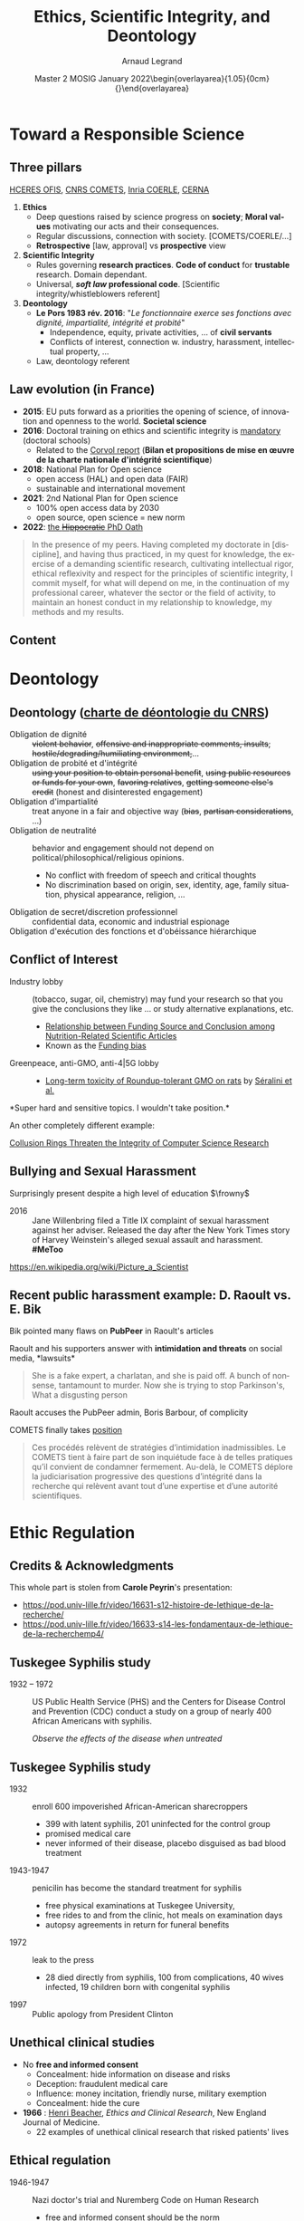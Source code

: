 # -*- coding: utf-8 -*-
# -*- mode: org -*-
#+Title:  Ethics, Scientific Integrity, and Deontology
#+Author: Arnaud Legrand\medskip\newline\logoInstitutions
#+DATE:  \vspace{3cm}\JDEVlogo Master 2 MOSIG\newline January 2022\newline\begin{overlayarea}{1.05\linewidth}{0cm}\vspace{-3.2cm}\hfill{\mylogo}\end{overlayarea}\vspace{-1.0cm}
#+LANGUAGE: en
#+STARTUP: beamer indent inlineimages logdrawer
#+TAGS: noexport(n)

#+PROPERTY: header-args  :session :eval never-export :exports both
#+DRAWERS: latex_headers

:latex_headers:
#+LaTeX_CLASS: beamer
#+LATEX_CLASS_OPTIONS: [10pt,presentation,xcolor={usenames,dvipsnames,svgnames,table}]
# # aspectratio=169
#+OPTIONS:   H:2 num:t toc:nil \n:nil @:t ::t |:t ^:nil -:t f:t *:t <:t
#+LATEX_COMPILER: lualatex -shell-escape
#+LATEX_HEADER: \usedescriptionitemofwidthas{bl}
#+LATEX_HEADER: \usepackage[T1]{fontenc}
#+LATEX_HEADER: \usepackage[utf8]{inputenc}
#+LATEX_HEADER: \usepackage{figlatex}
#+LATEX_HEADER: \usepackage[french]{babel}
#+LATEX_HEADER: %\usepackage{DejaVuSansMono}
#+LATEX_HEADER: \usepackage{ifthen,amsmath,amstext,gensymb,amssymb}
#+LATEX_HEADER: \usepackage{relsize}
#+LATEX_HEADER: \usepackage{boxedminipage,xspace,multicol}
#+LATEX_HEADER: %%%%%%%%% Begin of Beamer Layout %%%%%%%%%%%%%
#+LATEX_HEADER: \ProcessOptionsBeamer
#+LATEX_HEADER: \usetheme[numbering=fraction,titleformat=smallcaps,progressbar=frametitle]{metropolis}
#+LATEX_HEADER: \usepackage{fontawesome}
#+LATEX_HEADER: \usecolortheme[named=BrickRed]{structure}
#+LATEX_HEADER: %%%%%%%%% End of Beamer Layout %%%%%%%%%%%%%
#+LATEX_HEADER: \usepackage{array}
#+LATEX_HEADER: \newcolumntype{L}[1]{>{\raggedright\let\newline\\\arraybackslash\hspace{0pt}}m{#1}}
#+LATEX_HEADER: \newcolumntype{C}[1]{>{\centering\let\newline\\\arraybackslash\hspace{0pt}}m{#1}}
#+LATEX_HEADER: \newcolumntype{R}[1]{>{\raggedleft\let\newline\\\arraybackslash\hspace{0pt}}m{#1}}

#+LATEX_HEADER: \usepackage{verbments}
#+LATEX_HEADER: \usepackage{xcolor}
#+LATEX_HEADER: \usepackage{color}
#+LATEX_HEADER: \usepackage{url} \urlstyle{sf}
#+LATEX_HEADER: \let\alert=\structure % to make sure the org * * works of tools
#+LATEX_HEADER: %\let\tmptableofcontents=\tableofcontents
#+LATEX_HEADER: %\def\tableofcontents{}
#+LATEX_HEADER: \let\hrefold=\href
#+LATEX_HEADER: \usepackage{ifluatex}
#+LATEX_HEADER: \ifpdftex
#+LATEX_HEADER:   \usepackage[normalem]{ulem}\usepackage{soul}
#+LATEX_HEADER:   % \usepackage{color}
#+LATEX_HEADER:   \definecolor{lightorange}{rgb}{1,.9,.7}
#+LATEX_HEADER:   \sethlcolor{lightorange}
#+LATEX_HEADER:   \definecolor{lightgreen}{rgb}{.7,.9,.7}
#+LATEX_HEADER:   \makeatother
#+LATEX_HEADER:      \renewcommand{\href}[2]{\hrefold{#1}{\SoulColor{lightorange}\hl{#2}}}
#+LATEX_HEADER:      % \renewcommand{\uline}[1]{\SoulColor{lightorange}\hl{#1}}
#+LATEX_HEADER:      % \renewcommand{\emph}[1]{\SoulColor{lightorange}\hl{#1}}
#+LATEX_HEADER:   \makeatletter
#+LATEX_HEADER:   \newcommand\SoulColor[1]{%
#+LATEX_HEADER:   \sethlcolor{#1}%
#+LATEX_HEADER:   \let\set@color\beamerorig@set@color%
#+LATEX_HEADER:   \let\reset@color\beamerorig@reset@color}
#+LATEX_HEADER: \else
#+LATEX_HEADER:    \usepackage[soul]{lua-ul}
#+LATEX_HEADER:    \usepackage{tcolorbox}
#+LATEX_HEADER:      \renewcommand{\href}[2]{\hrefold{#1}{\begin{tcolorbox}[colback=orange!30!white,size=minimal,hbox,on line]{#2}\end{tcolorbox}}}
#+LATEX_HEADER:      \let\textttold=\texttt
#+LATEX_HEADER:      \renewcommand\texttt[1]{\begin{tcolorbox}[colback=green!30!white,size=minimal,hbox,on line]{\smaller\textttold{#1}}\end{tcolorbox}}
#+LATEX_HEADER: \fi
#+LATEX_HEADER: % 
#+LATEX_HEADER: % \renewcommand\alert[1]{\SoulColor{lightgreen}\hl{#1}}
#+LATEX_HEADER: % \AtBeginSection{\begin{frame}{Outline}\tableofcontents\end{frame}}
#+LATEX_HEADER: \usepackage[export]{adjustbox}
#+LATEX_HEADER: \graphicspath{{fig/}}
#+LATEX_HEADER: \usepackage{tikzsymbols}
#+LATEX_HEADER: \def\smiley{\Smiley[1][green!80!white]}
#+LATEX_HEADER: \def\frowny{\Sadey[1][red!80!white]}
#+LATEX_HEADER: \def\winkey{\Winkey[1][yellow]}
#+LATEX_HEADER: \def\JDEVlogo{}%\includegraphics[height=1cm]{./images/jdevLogo.pdf}}
#+LATEX_HEADER: \def\mylogo{\includegraphics[height=2.5cm]{./images/in_science_we_trust.jpg}}
#+LATEX_HEADER: \def\logoInstitutions{\includegraphics[height=.7cm]{./images/Logo-UGA2020.pdf}\quad\includegraphics[height=.7cm]{./images/Logo-CNRS.pdf}\quad\includegraphics[height=.7cm]{./images/Logo-Inria.pdf}\includegraphics[height=.7cm]{./images/Logo-Lig.pdf}\vspace{-.7cm}}
#+LATEX_HEADER: %\usepackage{pgf}  
#+LATEX_HEADER: %\logo{\pgfputat{\pgfxy(-2,6.5)}{\pgfbox[center,base]{\includegraphics[height=1cm]{./images/jdevLogo.pdf}}}}

#+LaTeX: \newsavebox{\temp}

#+BEGIN_EXPORT latex
  \newcommand{\myfbox}[2][gray!20]{\bgroup\scalebox{.7}{\colorbox{#1}{{\vphantom{pS}#2}}}\egroup} % \fbox
  %\def\myfbox#1{#1} % \fbox
  \def\HPC{\myfbox[gray!40]{HPC}}
  \def\NET{\myfbox[gray!40]{Network}}
  \def\SG{\myfbox[gray!40]{Smart Grids}}
  \def\ECO{\myfbox[gray!40]{Economics}}
  \def\PRIV{\myfbox[gray!40]{Privacy}}
  \def\TRACING{\myfbox[red!20]{Tracing}}
  \def\SIM{\myfbox[green!20]{Simulation}}
  \def\VIZ{\myfbox[red!40]{Visualization}}
  \def\MODELING{\myfbox[green!40]{Stochastic Models}}
  \def\OPT{\myfbox[blue!20]{Optimization}}
  \def\GT{\myfbox[blue!40]{Game Theory}}
#+END_EXPORT

#+BEGIN_EXPORT latex
\def\etal{\textit{et al.}\xspace}
\def\eg{e.g.,\xspace}
#+END_EXPORT

#+BEGIN_EXPORT latex
\def\changefont#1{%
  \setbeamertemplate{itemize/enumerate body begin}{#1}
  \setbeamertemplate{itemize/enumerate subbody begin}{#1}
  #1}
\makeatletter
\newcommand{\verbatimfont}[1]{\renewcommand{\verbatim@font}{\ttfamily#1}}
\makeatother
\verbatimfont{\scriptsize}%small
\let\endmintedbak=\endminted
\def\endminted{\endmintedbak\vspace{-1cm}}

\def\rv#1{\ensuremath{\textcolor{blue}{#1}}\xspace} % DarkBlue
#+END_EXPORT

#+BEGIN_EXPORT latex
\newcommand{\Norm}{\ensuremath{\mathcal{N}}\xspace}
\newcommand{\Unif}{\ensuremath{\mathcal{U}}\xspace}
\newcommand{\Triang}{\ensuremath{\mathcal{T}}\xspace}
\newcommand{\Exp}{\ensuremath{\mathcal{E}}\xspace}
\newcommand{\Bernouilli}{\ensuremath{\mathcal{B}}\xspace}
\newcommand{\Like}{\ensuremath{\mathcal{L}}\xspace}
\newcommand{\Model}{\ensuremath{\mathcal{M}}\xspace}
\newcommand{\E}{\ensuremath{\mathbb{E}}\xspace}
\def\T{\ensuremath{\theta}\xspace}
\def\Th{\ensuremath{\hat{\theta}}\xspace}
\def\Tt{\ensuremath{\tilde{\theta}}\xspace}
\def\Y{\ensuremath{y}\xspace}
\def\Yh{\ensuremath{\hat{y}}\xspace}
\def\Yt{\ensuremath{\tilde{y}}\xspace}
\let\epsilon=\varepsilon
\let\leq=\leqslant
\let\geq=\geqslant

\def\Scalebox#1{\scalebox{.9}{#1}}
\def\ScaleboxI#1{\Scalebox{\textit{#1}}}

\def\pillar#1#2{~\hbox{\hspace{-1em}\rlap{#1}\hspace{4cm}\includegraphics[height=1cm]{#2}}}
#+END_EXPORT
:end:

* Image sources                                                    :noexport:
- https://upload.wikimedia.org/wikipedia/commons/1/11/Tuskegee-syphilis-experiment-test-subjects.gif
- https://media.npr.org/assets/img/2021/02/11/item470-full23_custom-6a71024ec8a78668e7c9579d545ee83ee5639407-s1100-c50.jpg
- https://media.nouvelobs.com/referentiel/633x306/16566012.jpg seralini.jpg
- https://www.ihes.fr/wp-content/uploads/2021/07/Picture_a_Scientist_patchwork_web_credits.jpg picture_a_scientist.jpg
#+begin_src shell :results output :exports both
curl 'https://pbs.twimg.com/media/E6mewvaWEAEKBfL?format=jpg&name=medium' -o images/bik/data_fab1_1.jpg
curl 'https://pbs.twimg.com/media/E6mg5GqWUAI6tCc?format=jpg&name=medium' -o images/bik/data_fab1_2.jpg
curl 'https://pbs.twimg.com/media/E8hP8l3XMAAxT-Z?format=jpg&name=medium' -o images/bik/data_fab2_1.jpg
curl 'https://pbs.twimg.com/media/E8hZU7WWEAM330t?format=jpg&name=medium' -o images/bik/data_fab2_2.jpg
curl 'https://pbs.twimg.com/media/FHzlp0YVgAEsIs1?format=jpg&name=medium' -o images/bik/image_fab1_2.jpg
curl 'https://pbs.twimg.com/media/FHwhereUYAAJKYM?format=jpg&name=medium' -o images/bik/image_fab2_1.jpg
curl 'https://pbs.twimg.com/media/FHwmbiVUcAUjDRk?format=jpg&name=medium' -o images/bik/image_fab2_2.jpg
curl 'https://pbs.twimg.com/media/FHtyNjgVUAADqvI?format=jpg&name=medium' -o images/bik/image_fab3_1.jpg
curl 'https://pbs.twimg.com/media/FHtzRIgVEAAMmK6?format=jpg&name=medium' -o images/bik/image_fab3_2.jpg
curl 'https://pbs.twimg.com/media/FHqPOf4VQAIb0ck?format=jpg&name=medium' -o images/bik/image_fab4_1.jpg
curl 'https://pbs.twimg.com/media/FIxcx3pUYAIaPaR?format=jpg&name=medium' -o images/bik/image_fab5_1.jpg
curl 'https://pbs.twimg.com/media/FIxdpb7VgAoAeZX?format=jpg&name=medium' -o images/bik/image_fab5_2.jpg
#+end_src

#+RESULTS:

* Toward a Responsible Science
** Three pillars
# https://drive.google.com/file/d/15zfLUiWTgk390lyU6DGciNnwnVG-4Fr8/view
# https://www.cnrs.fr/fr/ethique-deontologie-integrite-scientifique-et-lancement-dalerte
[[https://www.hceres.fr/fr/office-francais-de-lintegrite-scientifique-ofis][HCERES OFIS]], [[https://comite-ethique.cnrs.fr/][CNRS COMETS]], [[https://www.inria.fr/fr/comite-operationnel-devaluation-des-risques-legaux-et-ethiques][Inria COERLE]], [[http://cerna-ethics-allistene.org/][CERNA]]

1. \textbf{Ethics}
   - Deep questions raised by science progress on *society*; *Moral values* motivating our acts and their consequences.
   - Regular discussions, connection with society. [COMETS/COERLE/...]
   - *Retrospective* [law, approval] vs *prospective* view
2. \textbf{Scientific Integrity}
   - Rules governing *research practices*. *Code of conduct* for *trustable*
     research. Domain dependant.
   - Universal, */soft law/ professional code*. [Scientific integrity/whistleblowers referent]
3. \textbf{Deontology}
   - *Le Pors 1983 rév. 2016*: "/Le fonctionnaire exerce ses fonctions avec dignité, impartialité, intégrité et probité/"
     - Independence, equity, private activities, ... of *civil servants*
     - Conflicts of interest, connection w. industry, harassment, intellectual property, ...
   - Law, deontology referent
** Law evolution (in France)
- \textbf{2015}: EU puts forward as a priorities the opening of science, of
  innovation and openness to the world. *Societal science*
- \textbf{2016}: Doctoral training on ethics and scientific integrity is 
  [[https://www.legifrance.gouv.fr/jorf/id/JORFTEXT000032587086/][mandatory]] (doctoral schools)
  - Related to the [[https://cache.media.enseignementsup-recherche.gouv.fr/file/Actus/84/2/Rapport_Corvol_29-06-2016_601842.pdf][Corvol report]] (*Bilan et propositions de mise en œuvre de la charte nationale d'intégrité scientifique*)
- \textbf{2018}: National Plan for Open science 
  - open access (HAL) and  open data (FAIR)
  - sustainable and international movement
- \textbf{2021}: 2nd National Plan for Open science 
  - 100% open access data by 2030
  - open source, open science = new norm
- \textbf{2022}: [[https://www.hceres.fr/fr/actualites/lofis-decrypte-le-nouveau-serment-doctoral-dintegrite-scientifique-dans-une-fiche][the +Hippocratic+ PhD Oath]]

#+begin_quote
\scriptsize In the presence of my peers. Having completed my doctorate in [discipline], and having thus practiced, in my quest for knowledge, the exercise of a demanding scientific research, cultivating intellectual rigor, ethical reflexivity and respect for the principles of scientific integrity, I commit myself, for what will depend on me, in the continuation of my professional career, whatever the sector or the field of activity, to maintain an honest conduct in my relationship to knowledge, my methods and my results. 
#+end_quote


** Content
\tableofcontents
* Deontology
** Deontology  ([[https://www.cnrs.fr/sites/default/files/pdf/Charte%20de%20d%C3%A9ontologie.pdf][charte de déontologie du CNRS]])
# L’intégrité, la probité, la neutralité, la laïcité, le secret professionnel, l’indépendance de chercheurs, l’obéissance
# hiérarchique, le cumul des fonctions ou encore le conflit d’intérêt.


- Obligation de dignité :: +violent behavior+, +offensive and inappropriate comments, insults+; +hostile/degrading/humiliating environment,+...
- Obligation de probité et d'intégrité :: +using your position to obtain personal benefit+, +using public resources or funds for your
  own+, +favoring relatives+, +getting someone else's credit+ (honest and disinterested engagement)
- Obligation d'impartialité :: treat anyone in a fair and objective way (+bias+, +partisan considerations+, ...)
- Obligation de neutralité :: behavior and engagement should not depend on political/philosophical/religious opinions.
  - \small No conflict with freedom of speech and critical thoughts
  - \small No discrimination based on origin, sex, identity, age, family situation, physical appearance, religion, ...
- Obligation de secret/discretion professionnel :: confidential data, economic and industrial espionage
- Obligation d'exécution des fonctions et d'obéissance hiérarchique :: 

** Conflict of Interest
# https://quoidansmonassiette.fr/conflits-dinterets-comment-les-financements-dune-etude-scientifique-pourraient-influencer-les-resultats/
- Industry lobby :: (tobacco, sugar, oil, chemistry) may fund your
  research so that you give the conclusions they like \dots \newline
  or study alternative explanations, etc.
  - [[https://journals.plos.org/plosmedicine/article?id=10.1371/journal.pmed.0040005][Relationship between Funding Source and Conclusion among]] [[https://journals.plos.org/plosmedicine/article?id=10.1371/journal.pmed.0040005][Nutrition-Related Scientific Articles]]
  - Known as the [[https://en.wikipedia.org/wiki/Funding_bias][Funding bias]]  \pause\vspace{-.5cm}
- Greenpeace, anti-GMO, anti-4|5G lobby :: \hfill\includegraphics[height=2cm]{images/seralini.jpg}
  - [[https://criigen.org/bilan-a-deux-ans-etude-de-toxicite-chronique-de-seralini-al-une-decouverte-scientifique-aux-impacts-reglementaires-et-politiques-sans-precedent/][Long-term toxicity of Roundup-tolerant GMO on rats]] by [[https://fr.wikipedia.org/wiki/Gilles-%C3%89ric_S%C3%A9ralini][Séralini et al.]]

#+begin_center
*Super hard and sensitive topics. I wouldn't take position.*\pause
#+end_center

An other completely different example:

[[https://cacm.acm.org/magazines/2021/6/252840-collusion-rings-threaten-the-integrity-of-computer-science-research/fulltext][Collusion Rings Threaten the Integrity of Computer Science Research]]
** Bullying and Sexual Harassment 
Surprisingly present despite a high level of education $\frowny$

- 2016 ::  Jane Willenbring filed a Title IX complaint of sexual harassment against her adviser. Released the day after the New York Times story of Harvey Weinstein's alleged sexual assault and harassment. *#MeToo*

#+begin_center
\includegraphics[height=3cm]{images/picture_a_scientist.jpg}
[[https://en.wikipedia.org/wiki/Picture_a_Scientist][https://en.wikipedia.org/wiki/Picture_a_Scientist]]
#+end_center

** Recent public harassment example: D. Raoult vs. E. Bik
# https://www.quebecscience.qc.ca/edito/protection-fraude-scientifique/
# - https://www.lemonde.fr/politique/article/2021/09/03/macron-raoult-un-an-et-demi-de-compagnonnage_6093277_823448.html
# https://www.lemonde.fr/blog/huet/2021/09/24/le-comite-dethique-du-cnrs-accuse-didier-raoult/

Bik pointed many flaws on *PubPeer* in Raoult's articles

Raoult and his supporters answer with *intimidation and threats* on social media, *lawsuits*\medskip

#+begin_quote
    She is a fake expert, a charlatan, and she is paid off. A bunch of
    nonsense, tantamount to murder. Now she is trying to stop Parkinson's,
    What a disgusting person
#+end_quote

Raoult accuses the PubPeer admin, Boris Barbour, of complicity

COMETS finally takes [[https://comite-ethique.cnrs.fr/wp-content/uploads/2021/09/AVIS-2021-42.pdf][position]] \medskip
#+begin_quote
  Ces procédés relèvent de stratégies d’intimidation inadmissibles. Le COMETS tient à faire part de son inquiétude face à de telles pratiques qu’il convient de condamner fermement. Au-delà, le COMETS déplore la judiciarisation progressive des questions d’intégrité dans la recherche qui relèvent avant tout d’une expertise et d’une autorité scientifiques.
#+end_quote
* Ethic Regulation
** Credits & Acknowledgments
This whole part is stolen from *Carole Peyrin*'s presentation:
- https://pod.univ-lille.fr/video/16631-s12-histoire-de-lethique-de-la-recherche/
- https://pod.univ-lille.fr/video/16633-s14-les-fondamentaux-de-lethique-de-la-recherchemp4/
** Tuskegee Syphilis study
- 1932 -- 1972 :: US Public Health Service (PHS) and the Centers for Disease Control and Prevention (CDC) conduct a study on a group of nearly 400 African Americans with syphilis.
  #+begin_center
  /Observe the effects of the disease when untreated/  \medskip
  #+end_center

#+latex: \centerline{\includegraphics[width=.8\linewidth]{images/carole_peyrin/Tuskegee-syphilis-experiment-test-subjects.png}}
** Tuskegee Syphilis study
#+begin_export latex
\begin{overlayarea}{\linewidth}{0mm}
  \vspace{-2cm}
  \hbox{\hspace{.8\linewidth}\includegraphics[width=.3\linewidth]{images/carole_peyrin/tuskegee.jpg}}
\end{overlayarea}\vspace{.5cm}
#+end_export
- 1932 :: enroll 600 impoverished African-American sharecroppers
  - 399 with latent syphilis, 201 uninfected for the control group
  - promised medical care
  - never informed of their disease, placebo disguised as bad blood treatment
- 1943-1947 :: penicilin has become the standard treatment for syphilis 
  - free physical examinations at Tuskegee University,
  - free rides to and from the clinic, hot meals on examination days
  - autopsy agreements in return for funeral benefits
- 1972 :: leak to the press
  - 28 died directly from syphilis, 100 from complications, 40 wives infected, 19 children born with congenital syphilis
- 1997 :: Public apology from President Clinton
** Unethical clinical studies
- No *free and informed consent*
  - Concealment: hide information on disease and risks
  - Deception: fraudulent medical care
  - Influence: money incitation, friendly nurse, military exemption
  - Concealment: hide the cure\bigskip

- \textbf{1966} : [[https://en.wikipedia.org/wiki/Henry_K._Beecher][Henri Beacher]], /Ethics and Clinical Research/, New England Journal of Medicine. 
  - 22 examples of unethical clinical research that risked patients' lives
** Ethical regulation
- 1946-1947 :: Nazi doctor's trial and Nuremberg Code on Human Research
  - free and informed consent should be the norm
  # legal document, not a code of conduct
- 1964 :: Helsinki declaration (code of conduct)
  - Need for free and informed consent
- 1975 :: Helsinki II
  - Mandatory free and informed consent
  - Ethical board pre-approval
  - Should the research be unethical, no publication
** Social sciences: gay anonymous relations
***                                                                 :BMCOL:
:PROPERTIES:
:BEAMER_col: .7
:END:
- Laud Humphreys, sociology, wants to study/explain such motivation
  - /Tearoom Trade: Impersonal Sex in Public Places/ (1970)
  - Huge risk for such persons (fee, reputation, etc.)
- Masquerades as a voyeur, Topological/temporal study
  - Detailed diagrams and maps of tearoom \bigskip

- No consent, tracked down names and addresses through license plate numbers
- Interviewed later the men in their homes in disguise and under false pretenses
***                                                                 :BMCOL:
:PROPERTIES:
:BEAMER_col: .3
:END:
#+latex: \includegraphics[width=\linewidth]{images/carole_peyrin/tearoom.jpg}

** Ethical regulation 2
- 1946-1947 :: Nuremberg Code
- 1964 :: Helsinki declaration
- 1975 :: Helsinki II declaration
- 1981 :: US [[https://en.wikipedia.org/wiki/Common_Rule][Common rule]] (biomedical and behavioral research involving
  human subjects), for federally funded research 
- 1988 :: Loi Huriet in France (medical research)
  - Ethical board pre-approval required for any biomedical research
  - What about SHS and ICST ?
- 2009-2012 :: Loi Jardé /recherches impliquant la personne humaine/
- 2016-2018 :: Revision of the Common rule
  - [[https://cacm.acm.org/magazines/2016/7/204018-big-data-analytics-and-revision-of-the-common-rule/fulltext][Big Data Analytics and revision of the commun rule]]

All this is mostly related the risk for *human subjects*
** What about /consequences/ of Science on Society ?
Is this research/technology worth developing ? 
- Nuclear power, GMOs, spaceships, ...

In computer science:
- Social Networks and recommendation systems
- Facial/voice recognition
- 5G/6G, autonomous cars, ...
- Recent AI developments
  - DALL-E (OpenAI), StableDiffusion, [[https://the-decoder.com/ai-artwork-wins-art-competition-and-artists-are-upset/][MidJourney]] (08/22)
  - 11/22 [[https://ai.facebook.com/blog/cicero-ai-negotiates-persuades-and-cooperates-with-people/][Cicero]] (Meta)
  - 11/22: ChatGPT 

This is cool and exciting, but can /scientific curiosity/ justify any
research?
* Scientific Integrity (Data)
** Scientific Misconduct
From [[https://en.wikipedia.org/wiki/Scientific_misconduct][https://en.wikipedia.org/wiki/Scientific_misconduct]]
- Danish definition :: /Intention/ or /gross negligence/ leading to
  *fabrication* of the scientific message or a *false credit* or emphasis
  given to a scientist
- Swedish definition :: /Intentional/ distortion of the research
  process by *fabrication* of data, text, hypothesis, or methods *from
  another researcher*'s manuscript form or publication; or *distortion*
  of the research process in other ways
- US NSF definition :: Scientific misconduct revolves around the three following issues:
  1. *fabrication* (completely made up results).
  2. *falsification* (you obtain result and change them)
  3. *plagiarism* (stealing someone else's sentence or idea without giving credit)
** Data fabrication Examples
#+LaTeX: \hbox{\hspace{-.08\linewidth}\begin{overlayarea}{1.15\linewidth}{8cm}\vspace{-.3cm}\small

- [[https://en.wikipedia.org/wiki/Dong-Pyou_Han][Dong-Pyou Han]] :: Assistant professor, Biomedical
   sciences, Iowa State University, 2013\footnotesize

  /*Falsified blood results* to make it appear as though a vaccine exhibited anti-HIV activity/
  - Han and his team received
    #+LaTeX: $\approx \$19$ million from NIH
  - _*1 retracted publication*_ and *resignation* of university. Sentenced
    in 2015 to *57 months imprisonment* for fabricating and falsifying
    data in HIV vaccine trials.
    #+LaTeX: \alert{$\$7.2$ million!}\pause
  \normalsize
- [[https://en.wikipedia.org/wiki/Diederik_Stapel][Diederik Stapel]] :: Professor, Social Psychology, Univ. Tilburg, 2011
  # https://en.wikipedia.org/wiki/Diederik_Stapel#Scientific_misconduct
  # - /Carnivores are more selfish than vegetarians/, 
  #+BEGIN_QUOTE
  \footnotesize
  I failed as a scientist. I *adapted research data* and *fabricated
  research*. Not once, but *several times*, not for a short period, but
  *over a longer period of time*. [..] I am aware of the suffering and
  sorrow that I caused to my colleagues... I *did not withstand the pressure
  to score, to publish, the pressure to get better in time*. I wanted
  too much, too fast. In a system where there are few checks and
  balances, where people work alone, I took the wrong turn. \hfill _*58 retracted publications*_\pause
  #+END_QUOTE
- [[https://en.wikipedia.org/wiki/Brian_Wansink][Brian Wansink]] :: Professor, Psychological Nutrition, Cornell, 2016
  # https://blogs.sciencemag.org/pipeline/archives/2018/02/26/gotta-be-a-conclusion-in-here-somewhere
  # - /Mindless Eating/, /Obesity/, /Attractive names sustain increased vegetable intake in schools/
  #+BEGIN_QUOTE
  \footnotesize 
  *I gave her a data set of a self-funded, failed study
  which had null results*. I said "This cost us a lot of time and our
  own money to collect. *There's got to be something here we can
  salvage because it's a cool (rich & unique) data set*." I told her
  what the analyses should be.
  [..] Every day she came back with puzzling new results, and *every
  day we would scratch our heads*, ask "Why," *and come up with another
  way to reanalyze the data* with yet another set of plausible
  hypotheses\hfill _*17 retracted publications*_
  #+END_QUOTE
#+LaTeX: \end{overlayarea}}

** Data falsification
#+begin_export latex
\centering


\includegraphics<1>[height=8cm]{images/bik/data_fab1_1.jpg}%
\includegraphics<2>[height=8cm]{images/bik/data_fab1_2.jpg}%
\includegraphics<3>[height=8cm]{images/bik/data_fab2_1.jpg}%
\includegraphics<4>[height=8cm]{images/bik/data_fab2_2.jpg}%

\vspace{-.3cm}\scriptsize
\only<1-2>{\url{https://twitter.com/MicrobiomDigest/status/1416838153583927304}}%
\only<3-4>{\url{https://twitter.com/MicrobiomDigest/status/1425477195141636105}}%

#+end_export
** Photo Manipulation
#+begin_export latex
\centering


\includegraphics<1>[height=8cm]{images/bik/image_fab1_2.jpg}%
\includegraphics<2>[height=8cm]{images/bik/image_fab2_1.jpg}%
\includegraphics<3>[height=8cm]{images/bik/image_fab2_2.jpg}%
\includegraphics<4>[height=8cm]{images/bik/image_fab3_1.jpg}%
\includegraphics<5>[height=8cm]{images/bik/image_fab3_2.jpg}%
\includegraphics<6>[height=8cm]{images/bik/image_fab4_1.jpg}%
\includegraphics<7>[height=8cm]{images/bik/image_fab5_1.jpg}%
\includegraphics<8>[height=8cm]{images/bik/image_fab5_2.jpg}%

\vspace{-.3cm}\scriptsize
\only<1>{\url{https://twitter.com/MicrobiomDigest/status/1476307790494781441}}%
\only<2-3>{\url{https://twitter.com/MicrobiomDigest/status/1476091603563417603}}%
\only<4-5>{\url{https://twitter.com/MicrobiomDigest/status/1475898917250207746}}%
\only<6>{\url{https://twitter.com/MicrobiomDigest/status/1475649414190362625}}%
\only<7-8>{\url{https://twitter.com/MicrobiomDigest/status/1480660402874638337}}%
\only<9>{\normalsize Photoshoping used to be a common/requested practice}%

#+end_export

** Going further
- HARKING :: Hypothesizing After the Results are Known ([[https://en.wikipedia.org/wiki/HARKing][Kerr, 98]]) 
  #+begin_quote
    presenting a post hoc hypothesis in the introduction of a research report as if it were an a priori hypothesis
  #+end_quote
- P-hacking :: [[https://www.nature.com/articles/s41562-016-0021][A manifesto for reproducible science]]
  - spurious correlations/multiple comparisons
  - systematic bias toward shiny results
    - *overhacking* (hack data until $<0.05$)
    - *selection bias* (only report the smallest one)
    - *selective debugging* (change test, look for bugs until $<0.05$)
    - *publication bias* 
    - (Bonferroni or other) corrections is super hard to apply
- Cherry picking and not reporting failed attempts ::  

- Possible Answers ::  
  - $p<0.0001$ ? No more $p$ values ? [[https://freakonometrics.hypotheses.org/tag/p-value][Freakonometrics]]
  - Academic journals increasingly shift to *pre-registration* mechanism on platforms like [[https://osf.io/][OSF.io]]
  - *Meta-analysis* may help reaching a consensus ?
** Any estimate of the damage ?  
[[https://soundcloud.com/user-982894834/why-do-researchers-sometimes-cheat-and-what-to-do-about-it][E. Bik]]: Hard to tell but some papers have made a lot of damage.

*Measles Mumps Rubella vaccine causes autism in young children*
- Wakeﬁeld et al. /Ileal-lymphoid-nodular hyperplasia, nonspeciﬁc colitis, and pervasive developmental disorder in children/. Lancet. 1998. [RETRACTED]
- "/Despite the small sample size (n=12), the uncontrolled design, and the speculative nature of the conclusions, the paper received wide publicity, and MMR vaccination rates began to drop because parents were concerned about the risk of autism after vaccination./" [[https://www.ncbi.nlm.nih.gov/pmc/articles/PMC3136032/][The MMR vaccine and autism: Sensation]] [[https://www.ncbi.nlm.nih.gov/pmc/articles/PMC3136032/][refutation, retraction, and fraud]] (2011)
- 12 years of investigation: *Falsified data*

People don't believe in vaccine and Wakefield contributed to that.
- *HCQ paper* from Didier Raoult has done a lots of damage as well. *Still not retracted*.
** Collective Response
[[https://soundcloud.com/user-982894834/why-do-researchers-sometimes-cheat-and-what-to-do-about-it][E. Bik]]: Often many fraudulent papers from the same person. Sad because often little action/response from the journals.

- PubPeer ::  post-publication peer review and whistleblowing platform
  - Brandon Stell and Boris Barbour (CNRS) in 2012
  - Allows *anonymous* post-publication; *moderated*
  - [[https://fr.wikipedia.org/wiki/PubPeer][Position of the CNRS CEO, Antoine Petit]]:
#+begin_quote
\small Utiliser un site anonyme pour faire part de ses doutes est une démarche dont j’ai du mal à comprendre le sens scientifique. Chacune et chacun est libre de consulter de tels sites, ou même d’y contribuer. Cela relève de la vie privée. Mais à ce titre, cela ne peut se faire sur le temps de travail ou en mobilisant des moyens appartenant au CNRS. Et une telle démarche ne sera évidemment jamais cautionnée par le CNRS\vspace{-1em}
#+end_quote
- Retractration watch :: reports on retractions of scientific papers
  - As of January 2020, 21 792 items
  - Separate list of retracted articles that add to misinformation about the pandemic
* Scientific Integrity (Plagiarism)
** Editors requirements
Last time I submitted an article to ACM TOMACS, I had to testify my paper to:
- be the *authors' own _original_* work, which has *not* been *previously published elsewhere*
- not be submitted to more than one journal for consideration (ensuring it is not under *redundant simultaneous* peer
 review)
- properly *credit* the meaningful *contributions of co-authors* and *co-researchers*,
  - be appropriately *placed in the context of prior* and *existing* *research*,
  - reflect the authors' own research and analysis and do so in a
    *truthful* and *complete* manner.
** Is this really plagiarism ?
The new means of communications have broken down the barriers
between people and knowledge.

We can access a quasi unlimited amount of information. An utter most
important skill is the ability to *filter* and *aggregate* information.\pause

- /I've read wikipedia and the description of ... is so good that
  there is no way I can write anything better/ \\
  Why not use it ? After all, wikipedia is public domain...
- /I've read an internal report of a PhD student of the team and his
  introduction is just what I need/
- /The figure of this other report is just great so I've used it/
- /Deadlines came around more quickly than expected, I had to produce
  something/
- /I used *ChatGPT* for my introduction so it's an original work/
People often use terms like "*copying*" and "*borrowing*", which disguises
the seriousness of the offense.
** What is plagiarism?
According to the Merriam-Webster Online Dictionary, to "plagiarize" means:
- to steal and pass off (the ideas or words of another) as one's own
- to use (another's production) without crediting the source
- to commit literary theft
- to present as new and original an idea or product derived from
  an existing source.
\pause

In other words, plagiarism is an act of *fraud*. It involves both
*stealing* someone else's work and *lying* about it afterward.
** But can words and ideas really be stolen?
According to many governmental laws, the answer is yes. All of
the following are considered plagiarism:
- \small turning in someone else's work as your own
- copying words or ideas from someone else without giving credit
- failing to put a quotation in quotation marks
- giving incorrect information about the source of a quotation
- changing words but copying the sentence structure of a source without giving credit
- copying so many words or ideas from a source that it makes up the majority of your work, whether you give credit or not
  \normalsize
  \pause

The fraud is generally more about *lying* about the content of your work than about *dispossessing* someone from something.
** How to avoid plagiarism?
Most cases of plagiarism can be avoided, however, by *citing sources*.\medskip

Simply *acknowledging* that certain material has been borrowed, and
providing your audience with the information necessary to find that
source, is usually enough to prevent plagiarism.\medskip\pause

That is why I need to confess now that most of previous slides are plain copies from [[http://www.plagiarism.org/][http://www.plagiarism.org/]], just like the
next slides. $\winkey$
** Citations
A "citation" is the way you tell your readers that certain material in
your work came from another source.

It also gives your readers *the information necessary to find that source* again, including:
- information about the author
- the title of the work
- the name and location of the company that published your copy of the source
- the date your copy was published
- the page numbers of the material you are borrowing

URLs are convenient but not perenial
** Why should I cite sources?
*Giving credit to the original author* by citing sources is the only way
to use other people's work without plagiarizing. But there are a
number of other reasons to cite sources:
- Citations are extremely helpful to anyone who wants to find
  out more about your ideas and where they came from
- Not all sources are good or right -- your own ideas may often be
  more accurate or interesting than those of your sources. Proper
  citation will keep you from taking the rap for someone else's bad
  ideas
- Citing sources shows the amount of research you've done
- Citing sources *strengthens your work* by lending outside *support* to
  your ideas

** Doesn't citing sources make my work seem less original?
Not at all. On the contrary, citing sources actually helps your reader
*distinguish* your ideas from those of your sources. This will actually
*emphasize the originality of your own work*.\bigskip

But do not cite too much things. Only cite the work you have actually
read!
** Plagiarism variants
- Self-plagiarism ::  
  - Duplicate publication
  - Text recycling and Copyright infringement \medskip
  - *Salami-slicing* publication ("least publishable units")
- Citation plagiarism  :: /willful or negligent failure to appropriately credit other or prior discoverers, so as to give an improper impression of priority/ aka *citation amnesia*, *disregard syndrome*, and *bibliographic negligence*

  \hfill -- From [[https://en.wikipedia.org/wiki/Scientific_misconduct][https://en.wikipedia.org/wiki/Scientific_misconduct]]
** Authorship, guest authorship, and ghostwriting
[[https://en.wikipedia.org/wiki/Scientific_misconduct#Authorship_responsibility][Authorship responsibility]] 
#+begin_quote
All authors of a scientific publication are expected to have made reasonable attempts to check findings submitted to academic journals for publication. 
#+end_quote
- Ghostwriting :: e.g., to hide a conflict of interest
  - Invisibilization and Silencing (engineers/technicians, young
    researchers, ...). Yet, quite important for carreer.
  - What is a *substential contribution* ? 
- Guest/gift authorship :: to increase publication list
  - You may actually buy authorship for \approx 10K€\bigskip

- Possible answer ::  [[https://casrai.org/credit/][CRediT – Contributor Roles Taxonomy]]
** How far can this go ?
- Article generation :: [[https://pdos.csail.mit.edu/archive/scigen/][SCIgen]]
  - [[https://hal.archives-ouvertes.fr/hal-03242216][Prevalence of nonsensical algorithmically generated papers]]  [[https://hal.archives-ouvertes.fr/hal-03242216][in the scientific literature]]
    - /We estimate the prevalence of SCIgen-papers to be 75 per million papers in Information and Computing Sciences/
    - /Only 19% of the 243 problematic papers were dealt with: formal retraction (12) or silent removal (34)/
- Detecting ::  
  - Errors \bgroup\footnotesize([[https://hal.archives-ouvertes.fr/hal-02057036][semi-automated fact-checking of nucleotide sequence reagents]])\egroup
  - Fraud \bgroup\footnotesize([[https://hal.archives-ouvertes.fr/hal-02057728][the possibility of systematic research fraud targeting under-studied human genes]])\egroup
- Papermills :: [[https://forbetterscience.com/2020/01/24/the-full-service-paper-mill-and-its-chinese-customers/][The full-service paper mill and its Chinese customers]]
- "/Predatory/" journals :: [[https://www.nature.com/articles/d41586-019-03759-y][Predatory journals: no definition, no defense]]
  - Just pay for fake reviews and editorial work
* Discussion on Research Organization
** Is this new ?
How so? *Why now*? *Why is this important*? What can we do about it?
\vspace{-1.7em}
#+BEGIN_CENTER
   [[http://www.cnrs.fr/fr/pdf/cim/CIM36.pdf][/The Battle against Scientific Fraud/ in the CNRS International
   Magazine]]
#+END_CENTER
#+BEGIN_EXPORT latex
\vspace{-.2em}
\begin{columns}
  \begin{column}{.4\linewidth}
    \includegraphics[width=.9\linewidth]{images/CNRS_CIM_36_biomed_fraud.png}
  \end{column}
  \begin{column}{.6\linewidth}
    
    \begin{center}
      \includegraphics[width=.6\linewidth]{images/CNRS_CIM_36_scientists.pdf}
    \end{center}
    \vspace{-1em}
#+END_EXPORT
\small \textbf{Galileo} (data fabrication), \textbf{Ptolemy} (plagiarism),
\textbf{Mendel} (data enhancement), [[http://lascienceenfraude.blogspot.fr/2012/05/limposture-de-pasteur.html][\bf Pasteur]] (rigorous but hid
failures), ...
#+BEGIN_EXPORT latex
    \end{column}
  \end{columns}
#+END_EXPORT
Scientific misconduct is obviously wrong but it's *not new*!
- \footnotesize Every domain has its black sheep \hfill
  \alert{\textbullet} The publish or perish pressure is a pain
** Motivation for cheating
- Career pressure :: Funding depends on good reputation, which depends on the publication of high-profile scientific papers $\leadsto$ *Publish or perish* 
- Ease of fabrication :: Results are often difficult to reproduce accurately, being obscured by noise,
  artifacts, ... *Checking* is hard
  - \footnotesize  *No incentive* to reproduce/check our own work (afap), nor the work of others (big results!), nor to allow others to check (competition)
- Monetary Gain :: The most lucrative options for professionals are often selling opinions
  - \footnotesize Academics are badly paid so a small infringement to the deontology code could help...
- Power structure :: /solve this or I'll find another postdoc to do the
  job/
  - \footnotesize High pressure to deliver and incentive to cheat
  - \footnotesize Experiments do not always work, cells do not always grow, sometimes it works, sometimes it does not, sometimes it does not work as expected

Quantity matters more than quality, especially when you have to write papers to get a position. 

\centering
*People are pushed to deliver the impossible*
** Bibliometry
Science builds on the ability to *measure*, right ?
- \small If we could measure the quality of science (scientist, group, lab, universities), we
  would have a *rational* way of managing budget\normalsize


- h-index :: captures both *productivity* and *impact* ([[https://scholar.google.com/citations?hl=fr&user=Ityu1_0AAAAJ][Google Scholar]])
  - Do you know, [[https://hal.archives-ouvertes.fr/hal-00713564/][Ike Antkare one of the great stars in the]]  [[https://hal.archives-ouvertes.fr/hal-00713564/][scientific firmament]] ?
  - Game the system: encourages *self-citation*, *reviewer-coerced citation*, which impoverishes scientific communities
- Conference/journal ranking :: [[http://www.conferenceranks.com/][http://www.conferenceranks.com/]] (CORE, ERA, QUALIS)
- Shanghai Ranking :: [[https://en.wikipedia.org/wiki/Academic_Ranking_of_World_Universities][Academic Ranking of World Universities]]


This is *prescriptive* measurement: e.g., "/one B2/A2 paper every year or a A1 paper every
two year at least for an academic/"

Hiring committees and research institutes massively sign the  [[https://en.wikipedia.org/wiki/San_Francisco_Declaration_on_Research_Assessment][San
Francisco Declaration on Research Assessment (DORA, 2012)]]
** Too much noise is also deleterious
#+begin_center
  /Release early, release often/
#+end_center

- [[https://thegradient.pub/over-optimization-of-academic-publishing-metrics/][Goodhart’s Law: Are Academic Metrics Being Gamed?]] (Fire 2019)
  - \scriptsize AI: over 1,000 ranked journals ($\times10$ in 15 years)
  - Shorter papers with increasing self references
  - More and more papers without any citation\vspace{-.8em}
  - Sharp increase of the number of new young authors publishing at a much
    faster rate\normalsize
    # - Authors: We noticed a sharp increase in the number of new
    #   authors These new authors are publishing at a much faster rate
    #   given their career age than they have in previous
    #   decades. Additionally, the average number of coauthors per
    #   author considerably increased over time. Lastly, we observed
    #   that in recent years there has been a growing trend for authors
    #   to publish more in conferences.
    # - Papers: We observed that over time, papers became shorter while
    #   other features, such as titles, abstracts, and author lists,
    #   became longer. While the number of references and the number of
    #   self-citations considerably increased, the total number of
    #   papers without any citations grew rapidly as well.
    # - Traditional measures (e.g., number of papers, number of
    #   citations, h-index, and impact factor) have become targets 
    # - Citation number has become a target for some researchers
    # - Exponential growth in the number of new researchers who publish
    #   papers, likely due to career pressures
- [[https://www.pnas.org/content/118/41/e2021636118][Slowed canonical progress in large fields of science]] 
  #+begin_quote
  \scriptsize When the number of papers published per year in a scientific field grows large, *citations flow disproportionately to already well-cited papers*; the list of *most-cited papers ossifies*; *new papers are unlikely to ever become highly cited*, and when they do, it is not through a gradual, cumulative process of attention gathering; and newly published papers become *unlikely to disrupt existing work*
  #+end_quote
- Moshe Vardi [[https://twitter.com/vardi/status/1410948462150139906][recently recalled Shannon's 1956 one-page article]] trying to curb the *information theory* hype 
  #+begin_quote
  \scriptsize Authors should submit only their best efforts, and these only after careful criticism by themselves and their colleagues. *A few first rate research papers are preferable to a large number that are poorly conceived or half-finished*. The latter are no credit to their writers and a waste of time to their readers.
  #+end_quote

How serious is reviewing taken [[https://andreas-zeller.info/2021/07/27/Reviewing-across-fields-ICSE-PLDI-CCS.html][really depends on the community]]
# https://twitter.com/AndreasZeller/status/1420787486629015554?s=09 ?
** New publication/reviewing modes ?
[[http://users.cecs.anu.edu.au/~steveb/downloads/pdf/evaluate-toplas-2016.pdf][The Truth, The Whole Truth, and Nothing But the Truth: A Pragmatic]] [[http://users.cecs.anu.edu.au/~steveb/downloads/pdf/evaluate-toplas-2016.pdf][Guide to Assessing Empirical Evaluations]], \textit{TOPLAS} 2016
  #+LaTeX: \begin{flushright}
    #+ATTR_LaTeX: :width .6\linewidth :center nil
    file:images/evaluate-toplas-2016_fig10.pdf
  #+LaTeX: \end{flushright}

#+BEGIN_EXPORT latex
\begin{overlayarea}{\linewidth}{0cm}
  \vspace{-4cm}\pause
%  \begin{flushright}
    \includegraphics[height=2.5cm]{images/ReScience-moto-bordered.pdf}
%  \end{flushright}

\end{overlayarea}\vspace{-1cm}
#+END_EXPORT

- Open science :: data papers, negative results, small pieces with  https://science-octopus.org/, reproductions, open reviews with
  [[https://f1000research.com][f1000research]], software papers with JOSS, ...

New sharing modes but beware of [[https://www.nature.com/articles/d41586-021-01824-z][performative reproducibility]] \vspace{-.7em}
  - \small No one has the time or patience to read a 100-page pre-analysis plan and compare it with the later publication
  - Need for *robust, sustainable change in underlying cultural values*
    (knowledge reliability, reward, hiring process, etc.)
** Deleterious impact of liberal and bureaucratic research management
In the past: steering of research done by Research institutes
- 2003 :: ANR (call for proposal, less recurrent budget for labs and institutes)
- 2007 :: ERC grants (peer-reviewed excellence)
- 2013 :: HCERES (evaluation of +"academics"+, teams, labs, institutes in France)
- 2021 :: LPR, +CNU+
- 2022 :: PEPR (massive funding on strategic topics)

*Short-sighted madness* that does not leave time to the academia

[[https://bmjopen.bmj.com/content/3/5/e002800][On the time spent preparing grant proposals: an observational study]] [[https://bmjopen.bmj.com/content/3/5/e002800][of Australian researchers]]
* Emacs Setup                                                      :noexport:
This document has local variables in its postembule, which should
allow Org-mode (9) to work seamlessly without any setup. If you're
uncomfortable using such variables, you can safely ignore them at
startup. Exporting may require that you copy them in your .emacs.

# Local Variables:
# eval: (require 'ox-extra)
# eval: (setq org-latex-tables-centered nil)
# eval: (ox-extras-activate '(ignore-headlines))
# eval: (add-to-list 'org-latex-packages-alist '("" "minted"))
# eval: (setq org-latex-listings 'minted)
# eval: (setq org-latex-minted-options '(("style" "Tango") ("bgcolor" "Moccasin") ("frame" "lines") ("linenos" "false") ("fontsize" "\\footnotesize")))
# eval: (setq org-latex-pdf-process '("lualatex -shell-escape -interaction nonstopmode -output-directory %o %f"))
# End:
